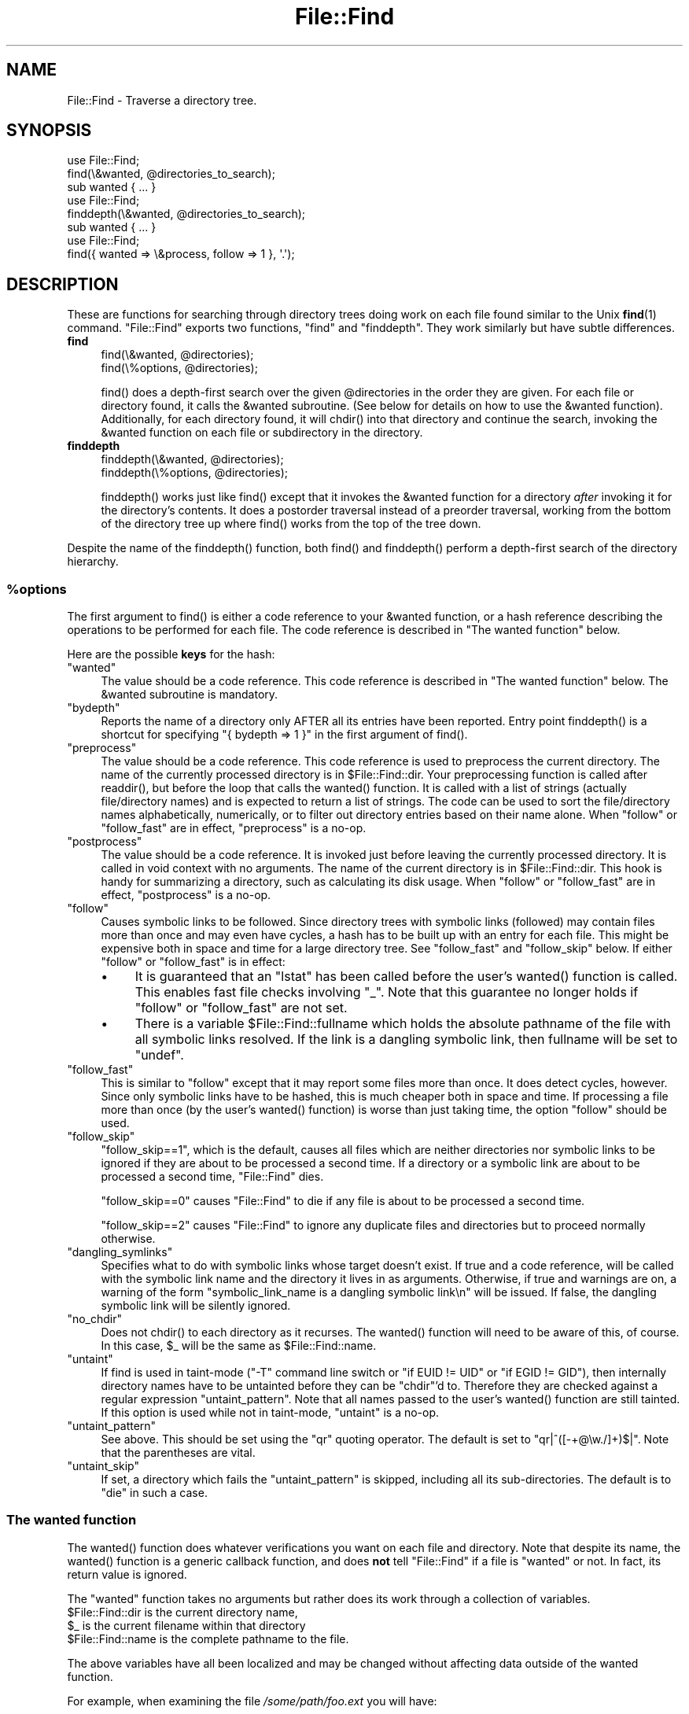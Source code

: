 .\" Automatically generated by Pod::Man 5.0102 (Pod::Simple 3.45)
.\"
.\" Standard preamble:
.\" ========================================================================
.de Sp \" Vertical space (when we can't use .PP)
.if t .sp .5v
.if n .sp
..
.de Vb \" Begin verbatim text
.ft CW
.nf
.ne \\$1
..
.de Ve \" End verbatim text
.ft R
.fi
..
.\" \*(C` and \*(C' are quotes in nroff, nothing in troff, for use with C<>.
.ie n \{\
.    ds C` ""
.    ds C' ""
'br\}
.el\{\
.    ds C`
.    ds C'
'br\}
.\"
.\" Escape single quotes in literal strings from groff's Unicode transform.
.ie \n(.g .ds Aq \(aq
.el       .ds Aq '
.\"
.\" If the F register is >0, we'll generate index entries on stderr for
.\" titles (.TH), headers (.SH), subsections (.SS), items (.Ip), and index
.\" entries marked with X<> in POD.  Of course, you'll have to process the
.\" output yourself in some meaningful fashion.
.\"
.\" Avoid warning from groff about undefined register 'F'.
.de IX
..
.nr rF 0
.if \n(.g .if rF .nr rF 1
.if (\n(rF:(\n(.g==0)) \{\
.    if \nF \{\
.        de IX
.        tm Index:\\$1\t\\n%\t"\\$2"
..
.        if !\nF==2 \{\
.            nr % 0
.            nr F 2
.        \}
.    \}
.\}
.rr rF
.\" ========================================================================
.\"
.IX Title "File::Find 3"
.TH File::Find 3 2024-04-16 "perl v5.40.0" "Perl Programmers Reference Guide"
.\" For nroff, turn off justification.  Always turn off hyphenation; it makes
.\" way too many mistakes in technical documents.
.if n .ad l
.nh
.SH NAME
File::Find \- Traverse a directory tree.
.SH SYNOPSIS
.IX Header "SYNOPSIS"
.Vb 3
\&    use File::Find;
\&    find(\e&wanted, @directories_to_search);
\&    sub wanted { ... }
\&
\&    use File::Find;
\&    finddepth(\e&wanted, @directories_to_search);
\&    sub wanted { ... }
\&
\&    use File::Find;
\&    find({ wanted => \e&process, follow => 1 }, \*(Aq.\*(Aq);
.Ve
.SH DESCRIPTION
.IX Header "DESCRIPTION"
These are functions for searching through directory trees doing work
on each file found similar to the Unix \fBfind\fR\|(1) command.  \f(CW\*(C`File::Find\*(C'\fR
exports two functions, \f(CW\*(C`find\*(C'\fR and \f(CW\*(C`finddepth\*(C'\fR.  They work similarly
but have subtle differences.
.IP \fBfind\fR 4
.IX Item "find"
.Vb 2
\&  find(\e&wanted,  @directories);
\&  find(\e%options, @directories);
.Ve
.Sp
\&\f(CWfind()\fR does a depth-first search over the given \f(CW@directories\fR in
the order they are given.  For each file or directory found, it calls
the \f(CW&wanted\fR subroutine.  (See below for details on how to use the
\&\f(CW&wanted\fR function).  Additionally, for each directory found, it will
\&\f(CWchdir()\fR into that directory and continue the search, invoking the
\&\f(CW&wanted\fR function on each file or subdirectory in the directory.
.IP \fBfinddepth\fR 4
.IX Item "finddepth"
.Vb 2
\&  finddepth(\e&wanted,  @directories);
\&  finddepth(\e%options, @directories);
.Ve
.Sp
\&\f(CWfinddepth()\fR works just like \f(CWfind()\fR except that it invokes the
\&\f(CW&wanted\fR function for a directory \fIafter\fR invoking it for the
directory's contents.  It does a postorder traversal instead of a
preorder traversal, working from the bottom of the directory tree up
where \f(CWfind()\fR works from the top of the tree down.
.PP
Despite the name of the \f(CWfinddepth()\fR function, both \f(CWfind()\fR and
\&\f(CWfinddepth()\fR perform a depth-first search of the directory hierarchy.
.ie n .SS %options
.el .SS \f(CW%options\fP
.IX Subsection "%options"
The first argument to \f(CWfind()\fR is either a code reference to your
\&\f(CW&wanted\fR function, or a hash reference describing the operations
to be performed for each file.  The
code reference is described in "The wanted function" below.
.PP
Here are the possible \fBkeys\fR for the hash:
.ie n .IP """wanted""" 4
.el .IP \f(CWwanted\fR 4
.IX Item "wanted"
The value should be a code reference.  This code reference is
described in "The wanted function" below. The \f(CW&wanted\fR subroutine is
mandatory.
.ie n .IP """bydepth""" 4
.el .IP \f(CWbydepth\fR 4
.IX Item "bydepth"
Reports the name of a directory only AFTER all its entries
have been reported.  Entry point \f(CWfinddepth()\fR is a shortcut for
specifying \f(CW\*(C`{ bydepth => 1 }\*(C'\fR in the first argument of \f(CWfind()\fR.
.ie n .IP """preprocess""" 4
.el .IP \f(CWpreprocess\fR 4
.IX Item "preprocess"
The value should be a code reference. This code reference is used to
preprocess the current directory. The name of the currently processed
directory is in \f(CW$File::Find::dir\fR. Your preprocessing function is
called after \f(CWreaddir()\fR, but before the loop that calls the \f(CWwanted()\fR
function. It is called with a list of strings (actually file/directory
names) and is expected to return a list of strings. The code can be
used to sort the file/directory names alphabetically, numerically,
or to filter out directory entries based on their name alone. When
\&\f(CW\*(C`follow\*(C'\fR or \f(CW\*(C`follow_fast\*(C'\fR are in effect, \f(CW\*(C`preprocess\*(C'\fR is a no-op.
.ie n .IP """postprocess""" 4
.el .IP \f(CWpostprocess\fR 4
.IX Item "postprocess"
The value should be a code reference. It is invoked just before leaving
the currently processed directory. It is called in void context with no
arguments. The name of the current directory is in \f(CW$File::Find::dir\fR. This
hook is handy for summarizing a directory, such as calculating its disk
usage. When \f(CW\*(C`follow\*(C'\fR or \f(CW\*(C`follow_fast\*(C'\fR are in effect, \f(CW\*(C`postprocess\*(C'\fR is a
no-op.
.ie n .IP """follow""" 4
.el .IP \f(CWfollow\fR 4
.IX Item "follow"
Causes symbolic links to be followed. Since directory trees with symbolic
links (followed) may contain files more than once and may even have
cycles, a hash has to be built up with an entry for each file.
This might be expensive both in space and time for a large
directory tree. See "follow_fast" and "follow_skip" below.
If either \f(CW\*(C`follow\*(C'\fR or \f(CW\*(C`follow_fast\*(C'\fR is in effect:
.RS 4
.IP \(bu 4
It is guaranteed that an \f(CW\*(C`lstat\*(C'\fR has been called before the user's
\&\f(CWwanted()\fR function is called. This enables fast file checks involving \f(CW\*(C`_\*(C'\fR.
Note that this guarantee no longer holds if \f(CW\*(C`follow\*(C'\fR or \f(CW\*(C`follow_fast\*(C'\fR
are not set.
.IP \(bu 4
There is a variable \f(CW$File::Find::fullname\fR which holds the absolute
pathname of the file with all symbolic links resolved.  If the link is
a dangling symbolic link, then fullname will be set to \f(CW\*(C`undef\*(C'\fR.
.RE
.RS 4
.RE
.ie n .IP """follow_fast""" 4
.el .IP \f(CWfollow_fast\fR 4
.IX Item "follow_fast"
This is similar to \f(CW\*(C`follow\*(C'\fR except that it may report some files more
than once.  It does detect cycles, however.  Since only symbolic links
have to be hashed, this is much cheaper both in space and time.  If
processing a file more than once (by the user's \f(CWwanted()\fR function)
is worse than just taking time, the option \f(CW\*(C`follow\*(C'\fR should be used.
.ie n .IP """follow_skip""" 4
.el .IP \f(CWfollow_skip\fR 4
.IX Item "follow_skip"
\&\f(CW\*(C`follow_skip==1\*(C'\fR, which is the default, causes all files which are
neither directories nor symbolic links to be ignored if they are about
to be processed a second time. If a directory or a symbolic link
are about to be processed a second time, \f(CW\*(C`File::Find\*(C'\fR dies.
.Sp
\&\f(CW\*(C`follow_skip==0\*(C'\fR causes \f(CW\*(C`File::Find\*(C'\fR to die if any file is about to be
processed a second time.
.Sp
\&\f(CW\*(C`follow_skip==2\*(C'\fR causes \f(CW\*(C`File::Find\*(C'\fR to ignore any duplicate files and
directories but to proceed normally otherwise.
.ie n .IP """dangling_symlinks""" 4
.el .IP \f(CWdangling_symlinks\fR 4
.IX Item "dangling_symlinks"
Specifies what to do with symbolic links whose target doesn't exist.
If true and a code reference, will be called with the symbolic link
name and the directory it lives in as arguments.  Otherwise, if true
and warnings are on, a warning of the form \f(CW"symbolic_link_name is a dangling
symbolic link\en"\fR will be issued.  If false, the dangling symbolic link
will be silently ignored.
.ie n .IP """no_chdir""" 4
.el .IP \f(CWno_chdir\fR 4
.IX Item "no_chdir"
Does not \f(CWchdir()\fR to each directory as it recurses. The \f(CWwanted()\fR
function will need to be aware of this, of course. In this case,
\&\f(CW$_\fR will be the same as \f(CW$File::Find::name\fR.
.ie n .IP """untaint""" 4
.el .IP \f(CWuntaint\fR 4
.IX Item "untaint"
If find is used in taint-mode (\f(CW\*(C`\-T\*(C'\fR command line
switch or \f(CW\*(C`if EUID != UID\*(C'\fR or \f(CW\*(C`if EGID != GID\*(C'\fR), then internally
directory names have to be untainted before they can be \f(CW\*(C`chdir\*(C'\fR'd to.
Therefore they are checked against a regular expression \f(CW\*(C`untaint_pattern\*(C'\fR.
Note that all names passed to the user's \f(CWwanted()\fR function are still
tainted. If this option is used while not in taint-mode, \f(CW\*(C`untaint\*(C'\fR
is a no-op.
.ie n .IP """untaint_pattern""" 4
.el .IP \f(CWuntaint_pattern\fR 4
.IX Item "untaint_pattern"
See above. This should be set using the \f(CW\*(C`qr\*(C'\fR quoting operator.
The default is set to \f(CW\*(C`qr|^([\-+@\ew./]+)$|\*(C'\fR.
Note that the parentheses are vital.
.ie n .IP """untaint_skip""" 4
.el .IP \f(CWuntaint_skip\fR 4
.IX Item "untaint_skip"
If set, a directory which fails the \f(CW\*(C`untaint_pattern\*(C'\fR is skipped,
including all its sub-directories. The default is to \f(CW\*(C`die\*(C'\fR in such a case.
.SS "The wanted function"
.IX Subsection "The wanted function"
The \f(CWwanted()\fR function does whatever verifications you want on
each file and directory.  Note that despite its name, the \f(CWwanted()\fR
function is a generic callback function, and does \fBnot\fR tell
\&\f(CW\*(C`File::Find\*(C'\fR if a file is "wanted" or not.  In fact, its return value
is ignored.
.PP
The \f(CW\*(C`wanted\*(C'\fR function takes no arguments but rather does its work
through a collection of variables.
.ie n .IP "$File::Find::dir is the current directory name," 4
.el .IP "\f(CW$File::Find::dir\fR is the current directory name," 4
.IX Item "$File::Find::dir is the current directory name,"
.PD 0
.ie n .IP "$_ is the current filename within that directory" 4
.el .IP "\f(CW$_\fR is the current filename within that directory" 4
.IX Item "$_ is the current filename within that directory"
.ie n .IP "$File::Find::name is the complete pathname to the file." 4
.el .IP "\f(CW$File::Find::name\fR is the complete pathname to the file." 4
.IX Item "$File::Find::name is the complete pathname to the file."
.PD
.PP
The above variables have all been localized and may be changed without
affecting data outside of the wanted function.
.PP
For example, when examining the file \fI/some/path/foo.ext\fR you will have:
.PP
.Vb 3
\&    $File::Find::dir  = /some/path/
\&    $_                = foo.ext
\&    $File::Find::name = /some/path/foo.ext
.Ve
.PP
You are \f(CWchdir()\fR'd to \f(CW$File::Find::dir\fR when the function is called,
unless \f(CW\*(C`no_chdir\*(C'\fR was specified. Note that when changing to
directories is in effect, the root directory (\fI/\fR) is a somewhat
special case inasmuch as the concatenation of \f(CW$File::Find::dir\fR,
\&\f(CW\*(Aq/\*(Aq\fR and \f(CW$_\fR is not literally equal to \f(CW$File::Find::name\fR. The
table below summarizes all variants:
.PP
.Vb 4
\&              $File::Find::name  $File::Find::dir  $_
\& default      /                  /                 .
\& no_chdir=>0  /etc               /                 etc
\&              /etc/x             /etc              x
\&
\& no_chdir=>1  /                  /                 /
\&              /etc               /                 /etc
\&              /etc/x             /etc              /etc/x
.Ve
.PP
When \f(CW\*(C`follow\*(C'\fR or \f(CW\*(C`follow_fast\*(C'\fR are in effect, there is
also a \f(CW$File::Find::fullname\fR.  The function may set
\&\f(CW$File::Find::prune\fR to prune the tree unless \f(CW\*(C`bydepth\*(C'\fR was
specified.  Unless \f(CW\*(C`follow\*(C'\fR or \f(CW\*(C`follow_fast\*(C'\fR is specified, for
compatibility reasons (\f(CW\*(C`find.pl\*(C'\fR, find2perl) there are
in addition the following globals available: \f(CW$File::Find::topdir\fR,
\&\f(CW$File::Find::topdev\fR, \f(CW$File::Find::topino\fR,
\&\f(CW$File::Find::topmode\fR and \f(CW$File::Find::topnlink\fR.
.PP
This library is useful for the \f(CW\*(C`find2perl\*(C'\fR tool (distributed with the
App::find2perl CPAN module), which when fed:
.PP
.Vb 2
\&  find2perl / \-name .nfs\e* \-mtime +7 \e
\&    \-exec rm \-f {} \e; \-o \-fstype nfs \-prune
.Ve
.PP
produces something like:
.PP
.Vb 10
\& sub wanted {
\&    /^\e.nfs.*\ez/s &&
\&    (($dev, $ino, $mode, $nlink, $uid, $gid) = lstat($_)) &&
\&    int(\-M _) > 7 &&
\&    unlink($_)
\&    ||
\&    ($nlink || (($dev, $ino, $mode, $nlink, $uid, $gid) = lstat($_))) &&
\&    $dev < 0 &&
\&    ($File::Find::prune = 1);
\& }
.Ve
.PP
Notice the \f(CW\*(C`_\*(C'\fR in the above \f(CW\*(C`int(\-M _)\*(C'\fR: the \f(CW\*(C`_\*(C'\fR is a magical
filehandle that caches the information from the preceding
\&\f(CWstat()\fR, \f(CWlstat()\fR, or filetest.
.PP
Here's another interesting wanted function.  It will find all symbolic
links that don't resolve:
.PP
.Vb 3
\&    sub wanted {
\&         \-l && !\-e && print "bogus link: $File::Find::name\en";
\&    }
.Ve
.PP
Note that you may mix directories and (non-directory) files in the list of 
directories to be searched by the \f(CWwanted()\fR function.
.PP
.Vb 1
\&    find(\e&wanted, "./foo", "./bar", "./baz/epsilon");
.Ve
.PP
In the example above, no file in \fI./baz/\fR other than \fI./baz/epsilon\fR will be
evaluated by \f(CWwanted()\fR.
.PP
See also the script \f(CW\*(C`pfind\*(C'\fR on CPAN for a nice application of this
module.
.SH WARNINGS
.IX Header "WARNINGS"
If you run your program with the \f(CW\*(C`\-w\*(C'\fR switch, or if you use the
\&\f(CW\*(C`warnings\*(C'\fR pragma, File::Find will report warnings for several weird
situations. You can disable these warnings by putting the statement
.PP
.Vb 1
\&    no warnings \*(AqFile::Find\*(Aq;
.Ve
.PP
in the appropriate scope. See warnings for more info about lexical
warnings.
.SH "BUGS AND CAVEATS"
.IX Header "BUGS AND CAVEATS"
.ie n .IP $dont_use_nlink 4
.el .IP \f(CW$dont_use_nlink\fR 4
.IX Item "$dont_use_nlink"
You can set the variable \f(CW$File::Find::dont_use_nlink\fR to \f(CW0\fR if you
are sure the filesystem you are scanning reflects the number of
subdirectories in the parent directory's \f(CW\*(C`nlink\*(C'\fR count.
.Sp
If you do set \f(CW$File::Find::dont_use_nlink\fR to 0, you may notice an
improvement in speed at the risk of not recursing into subdirectories
if a filesystem doesn't populate \f(CW\*(C`nlink\*(C'\fR as expected.
.Sp
\&\f(CW$File::Find::dont_use_nlink\fR now defaults to 1 on all platforms.
.IP Symlinks 4
.IX Item "Symlinks"
Be aware that the option to follow symbolic links can be dangerous.
Depending on the structure of the directory tree (including symbolic
links to directories) you might traverse a given (physical) directory
more than once (only if \f(CW\*(C`follow_fast\*(C'\fR is in effect).
Furthermore, deleting or changing files in a symbolically linked directory
might cause very unpleasant surprises, since you delete or change files
in an unknown directory.
.SH HISTORY
.IX Header "HISTORY"
\&\f(CW\*(C`File::Find\*(C'\fR used to produce incorrect results if called recursively.
During the development of perl 5.8 this bug was fixed.
The first fixed version of \f(CW\*(C`File::Find\*(C'\fR was 1.01.
.SH "SEE ALSO"
.IX Header "SEE ALSO"
\&\fBfind\fR\|(1), find2perl
